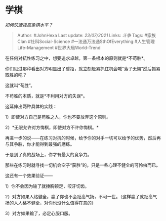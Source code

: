 * 学棋
  :PROPERTIES:
  :CUSTOM_ID: 学棋
  :END:

/如何快速提高象棋水平？/

#+BEGIN_QUOTE
  Author: #JohnHexa Last update: /23/07/2021/ Links: [[斗争]] Tags:
  #家族Clan #社科Social-Science #一法通万法通SthOfEverything
  #人生管理Life-Management #世界大局World-Trend
#+END_QUOTE

在任何对抗性练习之中，想要追求卓越，第一条根本的原则就是*不苟胜*。

你们见过那种看出对方明显出了昏招，就立刻赶紧抓住机会喊“落子无悔”然后抓紧取胜的吧？

这就叫“苟胜”。

不苟胜的本质，就是*不利用对方的失误*。

这延伸出两种具体的实践：

1）即使对方自己是苟胜之人，你也不要放弃这个原则。

2）*无限允许对方悔棋，即使对方不许你悔棋。*

再进一步的说------在练习对抗的时候，给予你的对手一切可以给予的优势，然后再与其争胜，你才能得到最强的磨练。

于是到了真的战场上，你才有最大的竞争力。

那些在练习时就寻找一切机会空子“获胜”的，只是一些心理不健全的可怜虫而已。

这还有一个效果验证------

1）你不会因为输了就捶胸顿足，咬牙切齿。

2）对方如果人格健全，赢了你也不会趾高气扬，不可一世。（这样赢了就趾高气扬的人人格不健全，对你也没什么值得在意的）

3）对方如果输了，必定心服口服。
